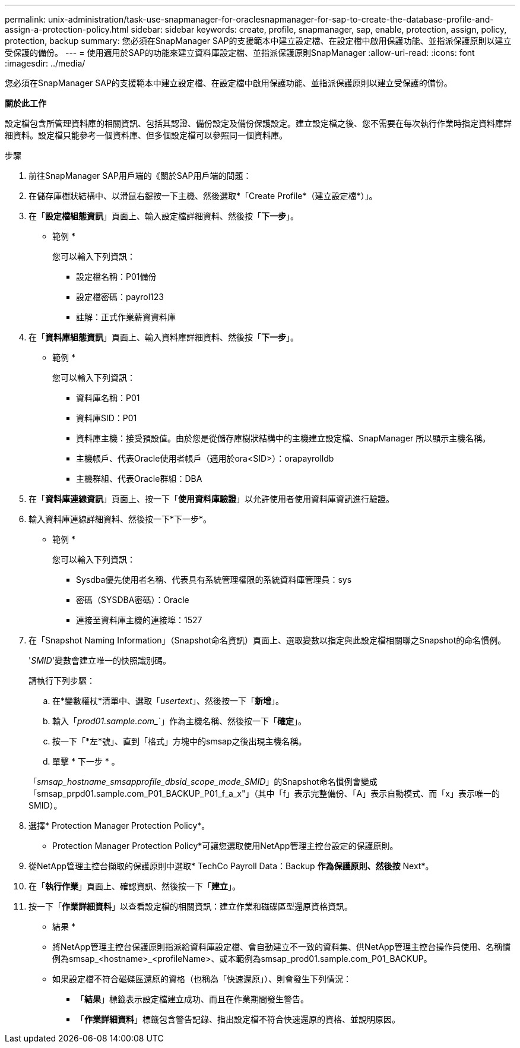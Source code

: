 ---
permalink: unix-administration/task-use-snapmanager-for-oraclesnapmanager-for-sap-to-create-the-database-profile-and-assign-a-protection-policy.html 
sidebar: sidebar 
keywords: create, profile, snapmanager, sap, enable, protection, assign, policy, protection, backup 
summary: 您必須在SnapManager SAP的支援範本中建立設定檔、在設定檔中啟用保護功能、並指派保護原則以建立受保護的備份。 
---
= 使用適用於SAP的功能來建立資料庫設定檔、並指派保護原則SnapManager
:allow-uri-read: 
:icons: font
:imagesdir: ../media/


[role="lead"]
您必須在SnapManager SAP的支援範本中建立設定檔、在設定檔中啟用保護功能、並指派保護原則以建立受保護的備份。

*關於此工作*

設定檔包含所管理資料庫的相關資訊、包括其認證、備份設定及備份保護設定。建立設定檔之後、您不需要在每次執行作業時指定資料庫詳細資料。設定檔只能參考一個資料庫、但多個設定檔可以參照同一個資料庫。

.步驟
. 前往SnapManager SAP用戶端的《關於SAP用戶端的問題：
. 在儲存庫樹狀結構中、以滑鼠右鍵按一下主機、然後選取*「Create Profile*（建立設定檔*）」。
. 在「*設定檔組態資訊*」頁面上、輸入設定檔詳細資料、然後按「*下一步*」。
+
* 範例 *

+
您可以輸入下列資訊：

+
** 設定檔名稱：P01備份
** 設定檔密碼：payrol123
** 註解：正式作業薪資資料庫


. 在「*資料庫組態資訊*」頁面上、輸入資料庫詳細資料、然後按「*下一步*」。
+
* 範例 *

+
您可以輸入下列資訊：

+
** 資料庫名稱：P01
** 資料庫SID：P01
** 資料庫主機：接受預設值。由於您是從儲存庫樹狀結構中的主機建立設定檔、SnapManager 所以顯示主機名稱。
** 主機帳戶、代表Oracle使用者帳戶（適用於ora<SID>）：orapayrolldb
** 主機群組、代表Oracle群組：DBA


. 在「*資料庫連線資訊*」頁面上、按一下「*使用資料庫驗證*」以允許使用者使用資料庫資訊進行驗證。
. 輸入資料庫連線詳細資料、然後按一下*下一步*。
+
* 範例 *

+
您可以輸入下列資訊：

+
** Sysdba優先使用者名稱、代表具有系統管理權限的系統資料庫管理員：sys
** 密碼（SYSDBA密碼）：Oracle
** 連接至資料庫主機的連接埠：1527


. 在「Snapshot Naming Information」（Snapshot命名資訊）頁面上、選取變數以指定與此設定檔相關聯之Snapshot的命名慣例。
+
'_SMID_'變數會建立唯一的快照識別碼。

+
請執行下列步驟：

+
.. 在*變數權杖*清單中、選取「_usertext_」、然後按一下「*新增*」。
.. 輸入「_prod01.sample.com__`」作為主機名稱、然後按一下「*確定*」。
.. 按一下「*左*號」、直到「格式」方塊中的smsap之後出現主機名稱。
.. 單擊 * 下一步 * 。


+
「_smsap_hostname_smsapprofile_dbsid_scope_mode_SMID_」的Snapshot命名慣例會變成「smsap_prpd01.sample.com_P01_BACKUP_P01_f_a_x"」（其中「f」表示完整備份、「A」表示自動模式、而「x」表示唯一的SMID）。

. 選擇* Protection Manager Protection Policy*。
+
* Protection Manager Protection Policy*可讓您選取使用NetApp管理主控台設定的保護原則。

. 從NetApp管理主控台擷取的保護原則中選取* TechCo Payroll Data：Backup *作為保護原則、然後按* Next*。
. 在「*執行作業*」頁面上、確認資訊、然後按一下「*建立*」。
. 按一下「*作業詳細資料*」以查看設定檔的相關資訊：建立作業和磁碟區型還原資格資訊。


* 結果 *

* 將NetApp管理主控台保護原則指派給資料庫設定檔、會自動建立不一致的資料集、供NetApp管理主控台操作員使用、名稱慣例為smsap_<hostname>_<profileName>、或本範例為smsap_prod01.sample.com_P01_BACKUP。
* 如果設定檔不符合磁碟區還原的資格（也稱為「快速還原」）、則會發生下列情況：
+
** 「*結果*」標籤表示設定檔建立成功、而且在作業期間發生警告。
** 「*作業詳細資料*」標籤包含警告記錄、指出設定檔不符合快速還原的資格、並說明原因。



